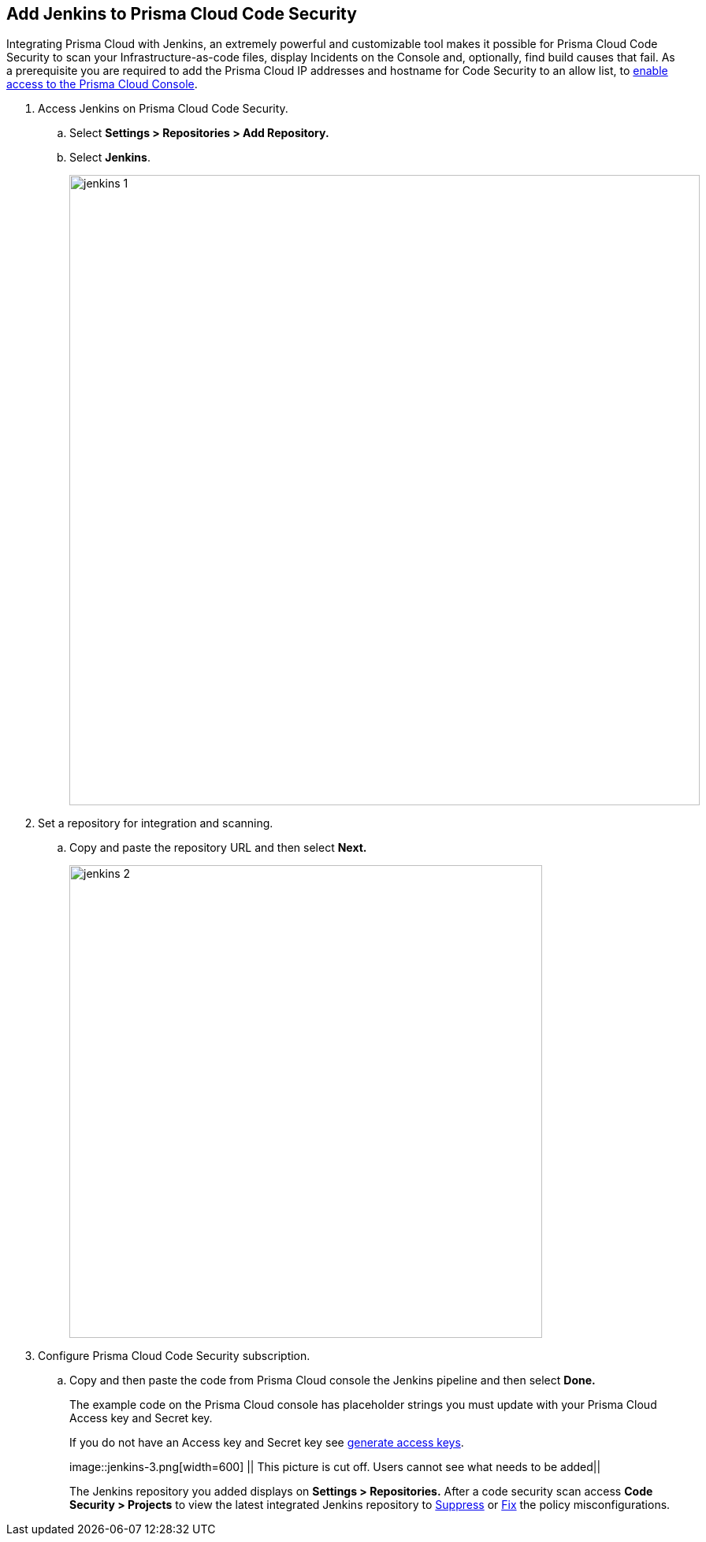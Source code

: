 :topic_type: task

[.task]
== Add Jenkins to Prisma Cloud Code Security

Integrating Prisma Cloud with Jenkins, an extremely powerful and customizable tool makes it possible for Prisma Cloud Code Security to scan your Infrastructure-as-code files, display Incidents on the Console and, optionally, find build causes that fail.
As a prerequisite you are required to add the Prisma Cloud IP addresses and hostname for Code Security to an allow list, to https://docs.paloaltonetworks.com/prisma/prisma-cloud/prisma-cloud-admin/get-started-with-prisma-cloud/enable-access-prisma-cloud-console.html#id7cb1c15c-a2fa-4072-%20b074-063158eeec08[enable access to the Prisma Cloud Console].


[.procedure]

. Access Jenkins on Prisma Cloud Code Security.

.. Select *Settings > Repositories > Add Repository.*

.. Select *Jenkins*.
+
image::jenkins-1.png[width=800]

. Set a repository for integration and scanning.

.. Copy and paste the repository URL and then select *Next.*
+
image::jenkins-2.png[width=600]

. Configure Prisma Cloud Code Security subscription.

.. Copy and then paste the code from Prisma Cloud console the Jenkins pipeline and then select *Done.*
+
The example code on the Prisma Cloud console has placeholder strings you must update with your Prisma Cloud Access key and Secret key.
+
If you do not have an Access key and Secret key see xref:../../get-started/generate-access-keys.adoc[generate access keys].
+
image::jenkins-3.png[width=600] || This picture is cut off. Users cannot see what needs to be added||
+
The Jenkins repository you added displays on *Settings > Repositories.*
After a code security scan access *Code Security > Projects* to view the latest integrated Jenkins repository to xref:../../scan-monitor/monitor-fix-issues-in-scan/monitor-fix-issues-in-scan.adoc[Suppress] or xref:../../scan-monitor/monitor-fix-issues-in-scan/monitor-fix-issues-in-scan.adoc[Fix] the policy misconfigurations.
